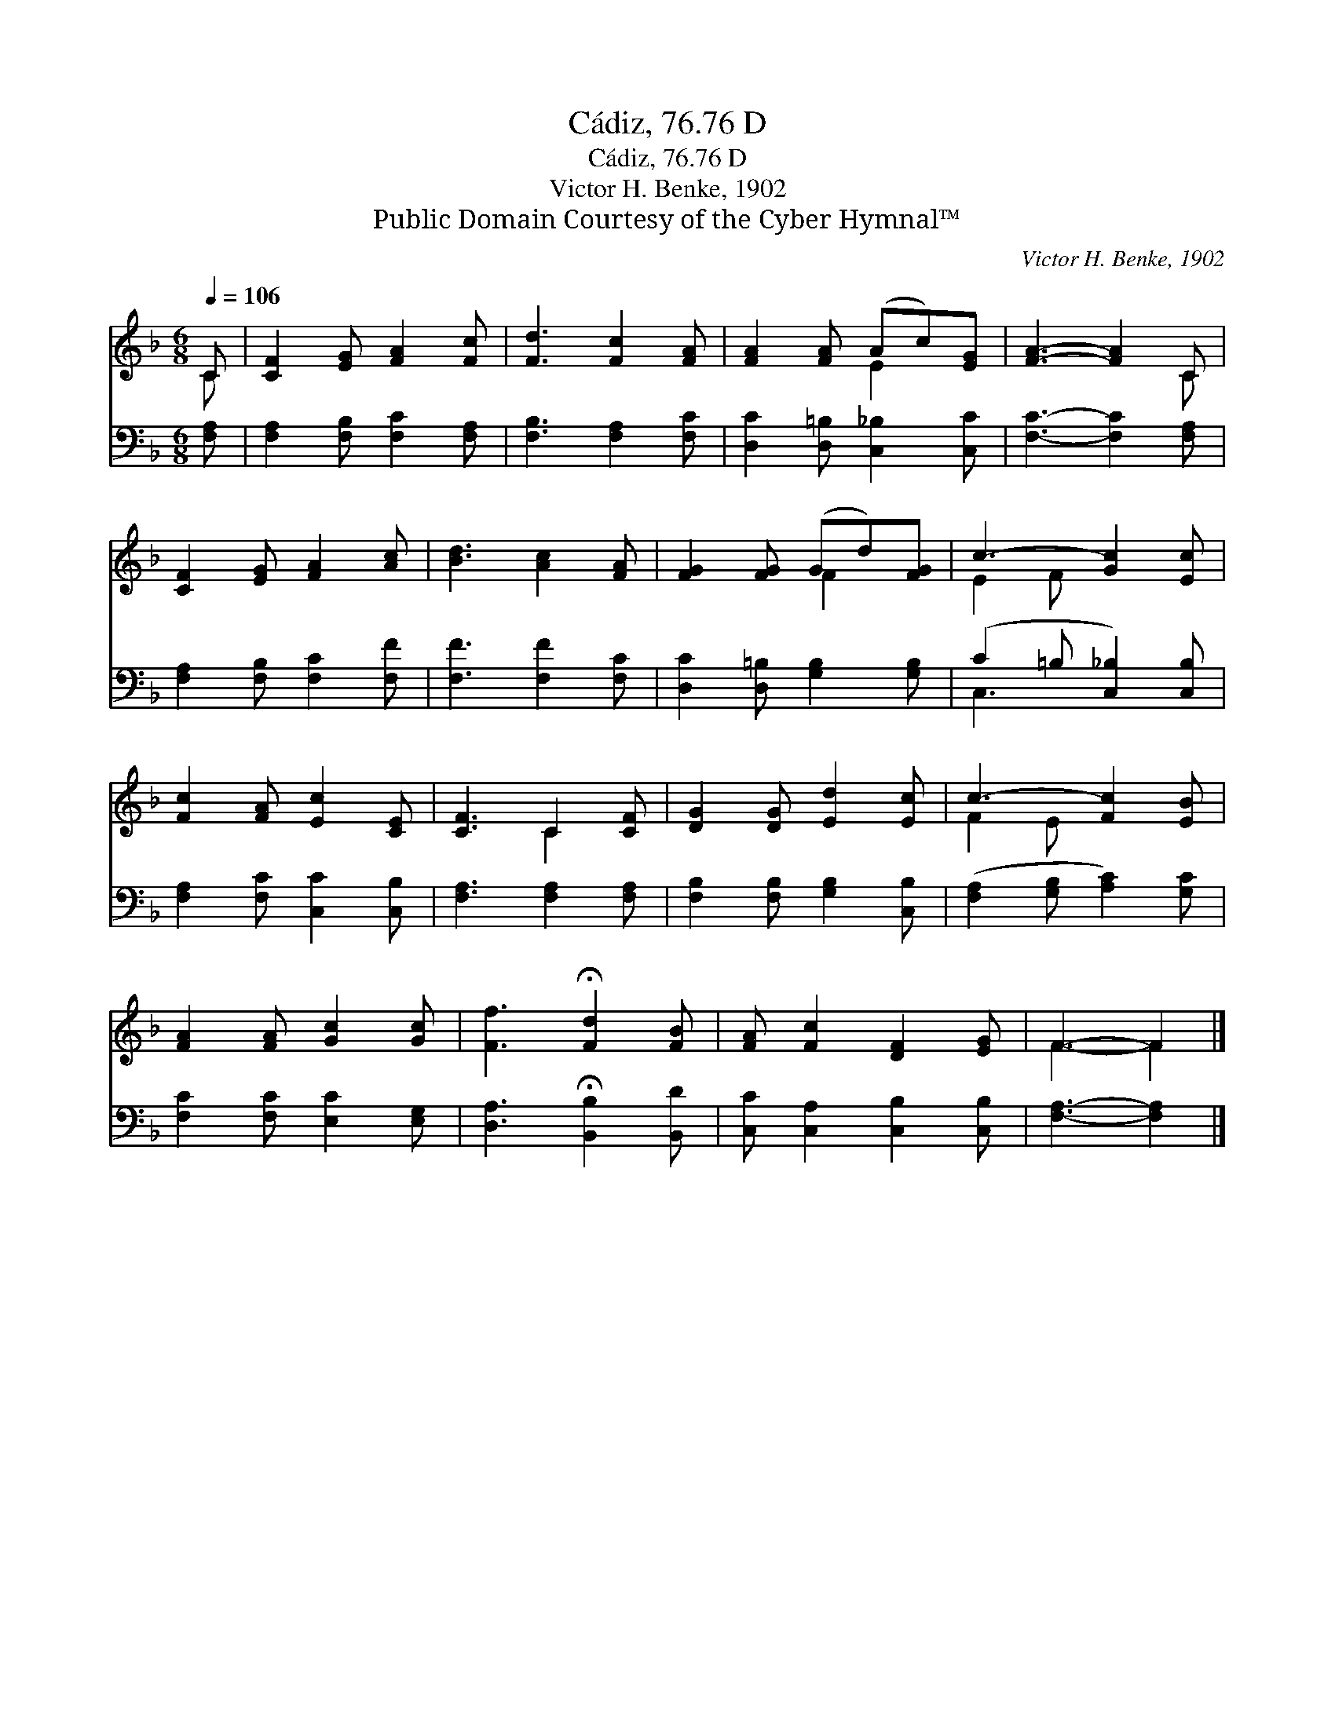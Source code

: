X:1
T:Cádiz, 76.76 D
T:Cádiz, 76.76 D
T:Victor H. Benke, 1902
T:Public Domain Courtesy of the Cyber Hymnal™
C:Victor H. Benke, 1902
Z:Public Domain
Z:Courtesy of the Cyber Hymnal™
%%score ( 1 2 ) ( 3 4 )
L:1/8
Q:1/4=106
M:6/8
K:F
V:1 treble 
V:2 treble 
V:3 bass 
V:4 bass 
V:1
 C | [CF]2 [EG] [FA]2 [Fc] | [Fd]3 [Fc]2 [FA] | [FA]2 [FA] (Ac)[EG] | [FA]3- [FA]2 C | %5
 [CF]2 [EG] [FA]2 [Ac] | [Bd]3 [Ac]2 [FA] | [FG]2 [FG] (Gd)[FG] | c3- [Gc]2 [Ec] | %9
 [Fc]2 [FA] [Ec]2 [CE] | [CF]3 C2 [CF] | [DG]2 [DG] [Ed]2 [Ec] | c3- [Fc]2 [EB] | %13
 [FA]2 [FA] [Gc]2 [Gc] | [Ff]3 !fermata![Fd]2 [FB] | [FA] [Fc]2 [DF]2 [EG] | F3- F2 |] %17
V:2
 C | x6 | x6 | x3 E2 x | x5 C | x6 | x6 | x3 F2 x | E2 F x3 | x6 | x3 C2 x | x6 | F2 E x3 | x6 | %14
 x6 | x6 | F3- F2 |] %17
V:3
 [F,A,] | [F,A,]2 [F,B,] [F,C]2 [F,A,] | [F,B,]3 [F,A,]2 [F,C] | [D,C]2 [D,=B,] [C,_B,]2 [C,C] | %4
 [F,C]3- [F,C]2 [F,A,] | [F,A,]2 [F,B,] [F,C]2 [F,F] | [F,F]3 [F,F]2 [F,C] | %7
 [D,C]2 [D,=B,] [G,B,]2 [G,B,] | (C2 =B, [C,_B,]2) [C,B,] | [F,A,]2 [F,C] [C,C]2 [C,B,] | %10
 [F,A,]3 [F,A,]2 [F,A,] | [F,B,]2 [F,B,] [G,B,]2 [C,B,] | ([F,A,]2 [G,B,] [A,C]2) [G,C] | %13
 [F,C]2 [F,C] [E,C]2 [E,G,] | [D,A,]3 !fermata![B,,B,]2 [B,,D] | [C,C] [C,A,]2 [C,B,]2 [C,B,] | %16
 [F,A,]3- [F,A,]2 |] %17
V:4
 x | x6 | x6 | x6 | x6 | x6 | x6 | x6 | C,3- x3 | x6 | x6 | x6 | x6 | x6 | x6 | x6 | x5 |] %17

